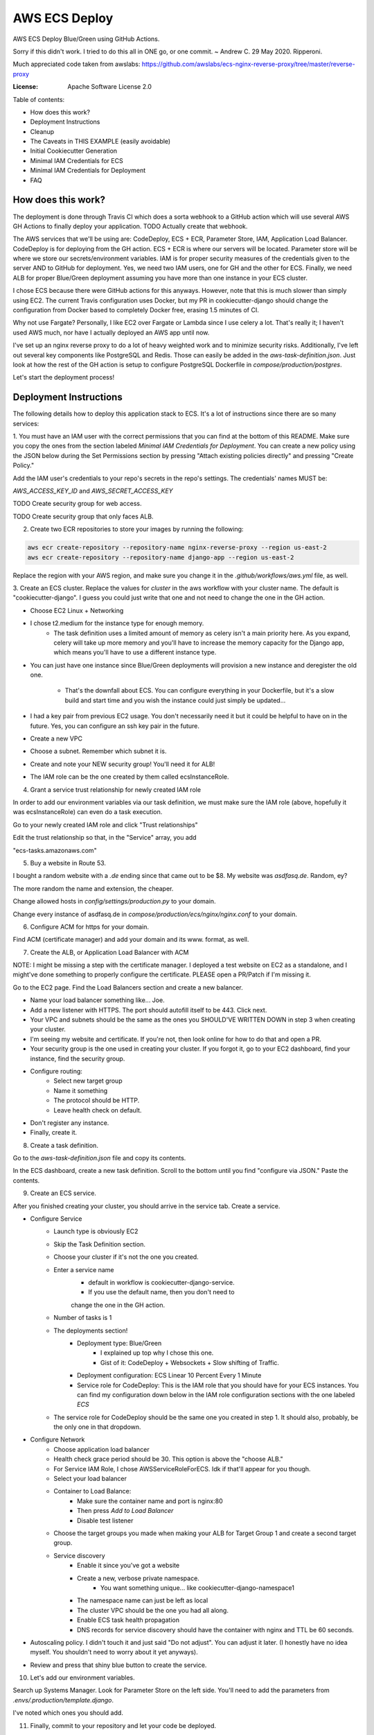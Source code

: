 AWS ECS Deploy
==============

AWS ECS Deploy Blue/Green using GitHub Actions.

Sorry if this didn't work. I tried to do this all in ONE go, or one commit. ~ Andrew C. 29 May 2020. Ripperoni.

Much appreciated code taken from awslabs: https://github.com/awslabs/ecs-nginx-reverse-proxy/tree/master/reverse-proxy

.. image:: https://img.shields.io/badge/built%20with-Cookiecutter%20Django-ff69b4.svg
     :target: https://github.com/pydanny/cookiecutter-django/
     :alt: Built with Cookiecutter Django

:License: Apache Software License 2.0

Table of contents:

- How does this work?
- Deployment Instructions
- Cleanup
- The Caveats in THIS EXAMPLE (easily avoidable)
- Initial Cookiecutter Generation
- Minimal IAM Credentials for ECS
- Minimal IAM Credentials for Deployment
- FAQ

How does this work?
-------------------

The deployment is done through Travis CI which does a sorta webhook to a
GitHub action which will use several AWS GH Actions to finally deploy
your application. TODO Actually create that webhook.

The AWS services that we'll be using are: CodeDeploy, ECS + ECR, Parameter Store,
IAM, Application Load Balancer. CodeDeploy is for deploying from the GH
action. ECS + ECR is where our servers will be located. Parameter store will
be where we store our secrets/environment variables. IAM is for proper
security measures of the credentials given to the server AND to GitHub for deployment.
Yes, we need two IAM users, one for GH and the other for ECS. Finally, we need
ALB for proper Blue/Green deployment assuming you have more than one instance
in your ECS cluster.

I chose ECS because there were GitHub actions for this anyways. However, note
that this is much slower than simply using EC2. The current Travis configuration
uses Docker, but my PR in cookiecutter-django should change the configuration
from Docker based to completely Docker free, erasing 1.5 minutes of CI.

Why not use Fargate? Personally, I like EC2 over Fargate or Lambda since
I use celery a lot. That's really it; I haven't used AWS much, nor have
I actually deployed an AWS app until now.

I've set up an nginx reverse proxy to do a lot of heavy weighted work and to minimize
security risks. Additionally, I've left out several key components like PostgreSQL
and Redis. Those can easily be added in the `aws-task-definition.json`. Just look
at how the rest of the GH action is setup to configure PostgreSQL Dockerfile in
`compose/production/postgres`.

Let's start the deployment process!

Deployment Instructions
-----------------------

The following details how to deploy this application stack to ECS.
It's a lot of instructions since there are so many services:

1. You must have an IAM user with the correct permissions that you can find at the
bottom of this README. Make sure you copy the ones from the section labeled
`Minimal IAM Credentials for Deployment`. You can create a new policy
using the JSON below during the Set Permissions section by pressing
"Attach existing policies directly" and pressing "Create Policy."

Add the IAM user's credentials to your repo's secrets
in the repo's settings. The credentials' names MUST be:

`AWS_ACCESS_KEY_ID` and `AWS_SECRET_ACCESS_KEY`

TODO Create security group for web access.

TODO Create security group that only faces ALB.

2. Create two ECR repositories to store your images by running the following:

.. code-block:: shell

    aws ecr create-repository --repository-name nginx-reverse-proxy --region us-east-2
    aws ecr create-repository --repository-name django-app --region us-east-2

Replace the region with your AWS region, and make sure you change it in the
`.github/workflows/aws.yml` file, as well.

3. Create an ECS cluster.
Replace the values for `cluster` in the aws workflow
with your cluster name. The default is "cookiecutter-django".
I guess you could just write that one and not need to change
the one in the GH action.

- Choose EC2 Linux + Networking
- I chose t2.medium for the instance type for enough memory.
    - The task definition uses a limited amount of memory as celery
      isn't a main priority here. As you expand, celery will take up
      more memory and you'll have to increase the memory capacity for
      the Django app, which means you'll have to use a different
      instance type.
- You can just have one instance since Blue/Green deployments
  will provision a new instance and deregister the old one.
    - That's the downfall about ECS. You can configure everything
      in your Dockerfile, but it's a slow build and start time and
      you wish the instance could just simply be updated...
- I had a key pair from previous EC2 usage. You don't necessarily need it
  but it could be helpful to have on in the future. Yes, you can configure
  an ssh key pair in the future.
- Create a new VPC
- Choose a subnet. Remember which subnet it is.
- Create and note your NEW security group! You'll need it for ALB!
- The IAM role can be the one created by them called ecsInstanceRole.

4. Grant a service trust relationship for newly created IAM role

In order to add our environment variables via our task definition, we must
make sure the IAM role (above, hopefully it was ecsInstanceRole)
can even do a task execution.

Go to your newly created IAM role and click "Trust relationships"

Edit the trust relationship so that, in the "Service" array, you add

"ecs-tasks.amazonaws.com"

5. Buy a website in Route 53.

I bought a random website with a `.de` ending since that came out to be $8.
My website was `asdfasq.de`. Random, ey?

The more random the name and extension, the cheaper.

Change allowed hosts in `config/settings/production.py` to your domain.

Change every instance of asdfasq.de in `compose/production/ecs/nginx/nginx.conf`
to your domain.

6. Configure ACM for https for your domain.

Find ACM (certificate manager) and add your domain and
its www. format, as well.

7. Create the ALB, or Application Load Balancer with ACM

NOTE: I might be missing a step with the certificate manager. I deployed
a test website on EC2 as a standalone, and I might've done something to
properly configure the certificate. PLEASE open a PR/Patch if I'm missing it.

Go to the EC2 page. Find the Load Balancers section and create a new balancer.

- Name your load balancer something like... Joe.
- Add a new listener with HTTPS. The port should autofill itself to be 443.
  Click next.
- Your VPC and subnets should be the same as the ones you
  SHOULD'VE WRITTEN DOWN in step 3 when creating your cluster.
- I'm seeing my website and certificate. If you're not, then look online
  for how to do that and open a PR.
- Your security group is the one used in creating your cluster. If you forgot it,
  go to your EC2 dashboard, find your instance, find the security group.
- Configure routing:
    - Select new target group
    - Name it something
    - The protocol should be HTTP.
    - Leave health check on default.
- Don't register any instance.
- Finally, create it.

8. Create a task definition.

Go to the `aws-task-definition.json` file and copy its contents.

In the ECS dashboard, create a new task definition. Scroll to the
bottom until you find "configure via JSON." Paste the contents.

9. Create an ECS service.

After you finished creating your cluster, you should arrive in the service
tab. Create a service.

- Configure Service
    - Launch type is obviously EC2
    - Skip the Task Definition section.
    - Choose your cluster if it's not the one you created.
    - Enter a service name
        - default in workflow is cookiecutter-django-service.
        - If you use the default name, then you don't need to
        change the one in the GH action.
    - Number of tasks is 1
    - The deployments section!
        - Deployment type: Blue/Green
            - I explained up top why I chose this one.
            - Gist of it: CodeDeploy + Websockets + Slow shifting of Traffic.
        - Deployment configuration: ECS Linear 10 Percent Every 1 Minute
        - Service role for CodeDeploy: This is the IAM role that you should
          have for your ECS instances. You can find my configuration down below
          in the IAM role configuration sections with the one labeled `ECS`
    - The service role for CodeDeploy should be the same one you created in step 1.
      It should also, probably, be the only one in that dropdown.
- Configure Network
    - Choose application load balancer
    - Health check grace period should be 30. This option is above the "choose ALB."
    - For Service IAM Role, I chose AWSServiceRoleForECS. Idk if that'll appear for you though.
    - Select your load balancer
    - Container to Load Balance:
        - Make sure the container name and port is nginx:80
        - Then press `Add to Load Balancer`
        - Disable test listener
    - Choose the target groups you made when making your ALB
      for Target Group 1 and create a second target group.
    - Service discovery
        - Enable it since you've got a website
        - Create a new, verbose private namespace.
            - You want something unique... like cookiecutter-django-namespace1
        - The namespace name can just be left as local
        - The cluster VPC should be the one you had all along.
        - Enable ECS task health propagation
        - DNS records for service discovery should have the
          container with nginx and TTL be 60 seconds.
- Autoscaling policy. I didn't touch it and just said "Do not adjust".
  You can adjust it later. (I honestly have no idea myself. You shouldn't
  need to worry about it yet anyways).
- Review and press that shiny blue button to create the service.

10. Let's add our environment variables.

Search up Systems Manager. Look for Parameter Store on the left side.
You'll need to add the parameters from `.envs/.production/template.django`.

I've noted which ones you should add.

11. Finally, commit to your repository and let your code be deployed.

Cleanup
-------

If you tested this first on a random GitHub repository, here's how to clean
those resources up:

- You should delete your created IAM roles or users for this test
- Delete your GitHub secrets
- Delete your AWS services. Here's a list, in order, of deletion:
    - Application Load Balancer
    - Target Groups
    - EC2 Instances
    - ECS Service
    - ECS Cluster
    - Task definition
    - CodeDeploy application
    - AWS Cloud Map namespace

The Caveats in THIS EXAMPLE (easily avoidable)
----------------------------------------------

I didn't want to make ANOTHER image just for Celery; instead, I just used:

.. code-block:: shell

    >> celery multi start -A config.celery_app worker beat

I use Sentry to log all my Celery stuff, anyways, and it will come with
cookiecutter-django if you opt-in.

I also use RDS for PostgreSQL and ElastiCache for Redis. You don't HAVE to,
but that would mean you need to configure some more stuff in the
aws-task-definitions.json.

In the task definition, you can easily add the redis and PostgreSQL images. If you
follow the GitHub action of how I set up everything and how you can easily use the
Dockerfile in compose/production/postgres, then just follow how I did the Django app.

Initial Cookiecutter Generation
-------------------------------
.. code-block:: shell

    project_name [My Awesome Project]: AWS ECS Deploy
    project_slug [aws_ecs_deploy]:
    description [Behold My Awesome Project!]: AWS ECS Deploy (hopefully with Blue/Green) using GitHub Actions
    author_name [Daniel Roy Greenfeld]: Andrew Chen Wang
    domain_name [example.com]:
    email [andrew-chen-wang@example.com]: acwangpython@gmail.com
    version [0.1.0]:
    Select open_source_license:
    1 - MIT
    2 - BSD
    3 - GPLv3
    4 - Apache Software License 2.0
    5 - Not open source
    Choose from 1, 2, 3, 4, 5 [1]: 4
    timezone [UTC]:
    windows [n]:
    use_pycharm [n]:
    use_docker [n]: y
    Select postgresql_version:
    1 - 11.3
    2 - 10.8
    3 - 9.6
    4 - 9.5
    5 - 9.4
    Choose from 1, 2, 3, 4, 5 [1]:
    Select js_task_runner:
    1 - None
    2 - Gulp
    Choose from 1, 2 [1]:
    Select cloud_provider:
    1 - AWS
    2 - GCP
    3 - None
    Choose from 1, 2, 3 [1]:
    Select mail_service:
    1 - Mailgun
    2 - Amazon SES
    3 - Mailjet
    4 - Mandrill
    5 - Postmark
    6 - Sendgrid
    7 - SendinBlue
    8 - SparkPost
    9 - Other SMTP
    Choose from 1, 2, 3, 4, 5, 6, 7, 8, 9 [1]: 2
    use_drf [n]:
    custom_bootstrap_compilation [n]:
    use_compressor [n]:
    use_celery [n]: y
    use_mailhog [n]:
    use_sentry [n]:
    use_whitenoise [n]:
    use_heroku [n]:
    Select ci_tool:
    1 - None
    2 - Travis
    3 - Gitlab
    Choose from 1, 2, 3 [1]:
    keep_local_envs_in_vcs [y]:
    debug [n]:

Minimal IAM Credentials for ECS
-------------------------------

You'll need these permissions for your ECS:
- S3 Full Access

Minimal IAM Credentials for Deployment
--------------------------------------

You're probably thinking... wtf is with all these brackets.
Security. Besides that, you can use asterisks for demonstration
for demonstration purposes.

For me, during testing, I just used FullAccess... Shh...

.. code-block:: json

    {
       "Version":"2012-10-17",
       "Statement":[
          {
             "Sid":"RegisterTaskDefinition",
             "Effect":"Allow",
             "Action":[
                "ecs:RegisterTaskDefinition"
             ],
             "Resource":"*"
          },
          {
             "Sid":"PassRolesInTaskDefinition",
             "Effect":"Allow",
             "Action":[
                "iam:PassRole"
             ],
             "Resource":[
                "arn:aws:iam::<aws_account_id>:role/<task_definition_task_role_name>",
                "arn:aws:iam::<aws_account_id>:role/<task_definition_task_execution_role_name>"
             ]
          },
          {
             "Sid":"DeployService",
             "Effect":"Allow",
             "Action":[
                "ecs:DescribeServices",
                "ecs:UpdateService",
                "codedeploy:GetDeploymentGroup",
                "codedeploy:CreateDeployment",
                "codedeploy:GetDeployment",
                "codedeploy:GetDeploymentConfig",
                "codedeploy:RegisterApplicationRevision"
             ],
             "Resource":[
                "arn:aws:ecs:<region>:<aws_account_id>:service/<cluster_name>/<service_name>",
                "arn:aws:codedeploy:<region>:<aws_account_id>:deploymentgroup:<application_name>/<deployment_group_name>",
                "arn:aws:codedeploy:<region>:<aws_account_id>:deploymentconfig:*",
                "arn:aws:codedeploy:<region>:<aws_account_id>:application:<application_name>"
             ]
          }
       ]
    }

FAQ
---

How do I add celery?

Go to `compose/production/ecs/django/start` and add the line

`celery multi start worker beat -A config.celery_app`

If you'd like to troubleshoot your AWS actions, add the
secret `ACTION_STEP_DEBUG` with value `true` to your GitHub repo.

Here is the AWS action doc specifying this https://github.com/aws-actions/amazon-ecs-deploy-task-definition#troubleshooting

What's this license?

Apache 2.0

Best practices?

Rotate your keys!

What if I mess up creating the ECS service?

Got something there's a service already here? I did too,
lol. Search up AWS Cloud Map. Delete the one that says `local`.

You may also have to go to CodeDeploy and delete the Application there, too.

Are you experienced in AWS?

Absolutely not. This would be my first time actually using AWS besides
self hosting on one instace. This was just a nice learning experience that seems sooooo
painful for start ups. In other words, STARTUPS! Get moving! I just gave
you a free repo to copy off of :)

I did play around with AWS trying to use the default cookiecutter-django
before which is why I didn't know how I set up ACM in the first place. It
worked after a painful 12 hours of trying to figure out wtf was going wrong.

Why do you like typing so much?

I like to train my fingers.

Plus, it's nice seeing my painful moments and learning from them.
It's like the cliche standing back and being proud of your work.

But this was a painful 10 hours... I started at 12 and now it's 22:11.
